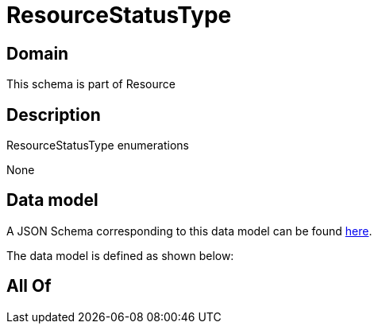 = ResourceStatusType

[#domain]
== Domain

This schema is part of Resource

[#description]
== Description

ResourceStatusType enumerations

None

[#data_model]
== Data model

A JSON Schema corresponding to this data model can be found https://tmforum.org[here].

The data model is defined as shown below:


[#all_of]
== All Of

